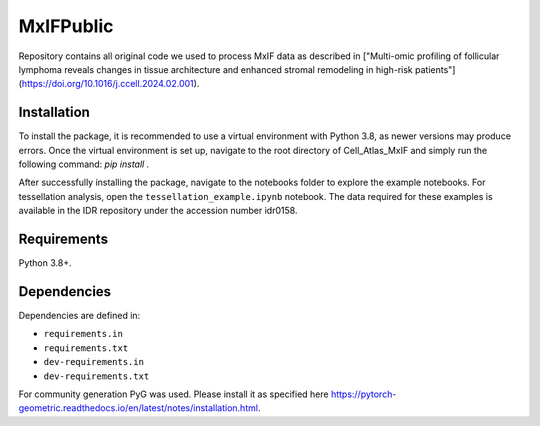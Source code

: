 MxIFPublic
================
Repository contains all original code we used to process MxIF data as described in ["Multi-omic profiling of follicular lymphoma reveals changes in tissue architecture and enhanced stromal remodeling in high-risk patients"](https://doi.org/10.1016/j.ccell.2024.02.001).

Installation
------------
To install the package, it is recommended to use a virtual environment with Python 3.8, as newer versions may produce errors. Once the virtual environment is set up, navigate to the root directory of Cell_Atlas_MxIF and simply run the following command: `pip install .`

After successfully installing the package, navigate to the notebooks folder to explore the example notebooks. For tessellation analysis, open the ``tessellation_example.ipynb`` notebook. The data required for these examples is available in the IDR repository under the accession number idr0158.

Requirements
------------

Python 3.8+.

Dependencies
------------

Dependencies are defined in:

- ``requirements.in``

- ``requirements.txt``

- ``dev-requirements.in``

- ``dev-requirements.txt``

For community generation PyG was used. Please install it as specified here https://pytorch-geometric.readthedocs.io/en/latest/notes/installation.html.
